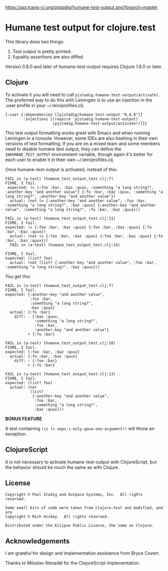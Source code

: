 [[https://api.travis-ci.org/pjstadig/humane-test-output.png?branch=master]]

#+STARTUP: hidestars showall
* Humane test output for clojure.test
  This library does two things:
    1. Test output is pretty printed.
    2. Equality assertions are also diffed.

  Version 0.8.0 and later of humane-test-output requires Clojure 1.8.0 or later.
** Clojure
   To activate it you will need to call ~pjstadig.humane-test-output/activate!~.
   The preferred way to do this with Leiningen is to use an injection in
   the :user profile in your ~/.lein/profiles.clj:
   
   #+BEGIN_EXAMPLE
   {:user {:dependencies [[pjstadig/humane-test-output "0.8.0"]]
           :injections [(require 'pjstadig.humane-test-output)
                        (pjstadig.humane-test-output/activate!)]}}
   #+END_EXAMPLE
   
   This test output formatting works great with Emacs and when running Leiningen
   in a console.  However, some IDEs are also bashing in their own versions of
   test formatting.  If you are on a mixed team and some members need to disable
   humane test output, they can define the ~INHUMANE_TEST_OUTPUT~ environment
   variable, though again it's better for each user to enable it in their own
   ~/.lein/profiles.clj.
   
   Once humane-test-output is activated, instead of this:
   #+BEGIN_EXAMPLE
   FAIL in (a-test) (humane_test_output_test.clj:7)
   FIXME, I fail.
    expected: (= {:foo :bar, :baz :quux, :something "a long string?", :another-key "and another value"} {:fo :bar, :baz :quux, :something "a long string?", :another-key "and another value"})
     actual: (not (= {:another-key "and another value", :foo :bar, :something "a long string?", :baz :quux} {:another-key "and another value", :something "a long string?", :fo :bar, :baz :quux}))
   
   FAIL in (a-test) (humane_test_output_test.clj:11)
   FIXME, I fail.
   expected: (= {:foo :bar, :baz :quux} {:foo :bar, :baz :quux} {:fo :bar, :baz :quux})
     actual: (not (= {:foo :bar, :baz :quux} {:foo :bar, :baz :quux} {:fo :bar, :baz :quux}))
     FAIL in (a-test) (humane_test_output_test.clj:14)
   
   FIXME, I fail.
   expected: (list? foo)
     actual: (not (list? {:another-key "and another value", :foo :bar, :something "a long string?", :baz :quux}))
   #+END_EXAMPLE
   
   You get this:
   #+BEGIN_EXAMPLE
   FAIL in (a-test) (humane_test_output_test.clj:7)
   FIXME, I fail.
   expected: {:another-key "and another value",
              :foo :bar,
              :something "a long string?",
              :baz :quux}
     actual: {:fo :bar}
       diff: - {:baz :quux,
                :something "a long string?",
                :foo :bar,
                :another-key "and another value"}
             + {:fo :bar}
   
   FAIL in (a-test) (humane_test_output_test.clj:10)
   FIXME, I fail.
   expected: {:foo :bar, :baz :quux}
     actual: {:fo :bar, :baz :quux}
       diff: - {:foo :bar}
             + {:fo :bar}
   
   FAIL in (a-test) (humane_test_output_test.clj:13)
   FIXME, I fail.
   expected: (list? foo)
     actual: (not
              (list?
               {:another-key "and another value",
                :foo :bar,
                :something "a long string?",
                :baz :quux}))
   #+END_EXAMPLE

   *BONUS FEATURE*
   
   A test containing ~(is (= oops-i-only-gave-one-argument))~ will throw an
   exception.
** ClojureScript
   It is not necessary to activate humane-test-output with ClojureScript, but
   the behavior should be much the same as with Clojure.
** License
   #+BEGIN_EXAMPLE
   Copyright © Paul Stadig and Outpace Systems, Inc.  All rights reserved.
   
   Some small bits of code were taken from clojure.test and modified, and are
   Copyright © Rich Hickey.  All rights reserved.
   
   Distributed under the Eclipse Public License, the same as Clojure.
   #+END_EXAMPLE
** Acknowledgements
   I am grateful for design and implementation assistance from Bryce Covert.

   Thanks to Miloslav Nenadál for the ClojureScript implementation.
